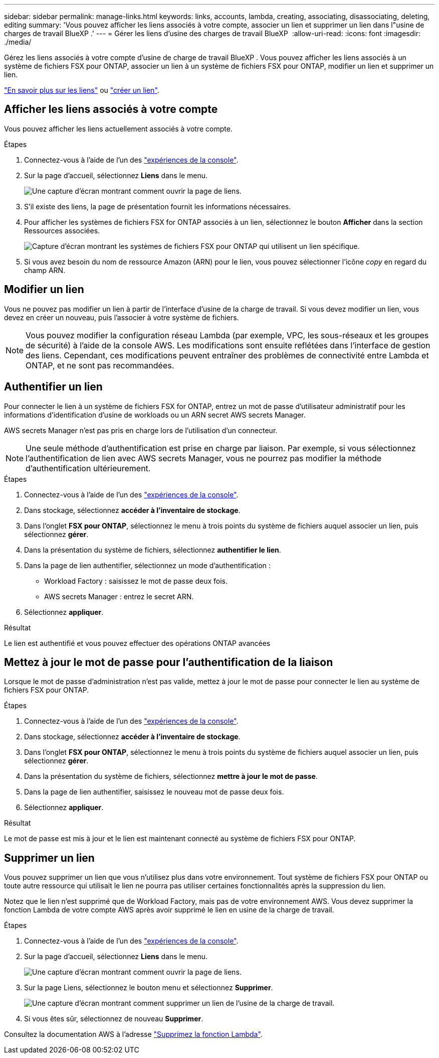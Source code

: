 ---
sidebar: sidebar 
permalink: manage-links.html 
keywords: links, accounts, lambda, creating, associating, disassociating, deleting, editing 
summary: 'Vous pouvez afficher les liens associés à votre compte, associer un lien et supprimer un lien dans l"usine de charges de travail BlueXP .' 
---
= Gérer les liens d'usine des charges de travail BlueXP 
:allow-uri-read: 
:icons: font
:imagesdir: ./media/


[role="lead"]
Gérez les liens associés à votre compte d'usine de charge de travail BlueXP . Vous pouvez afficher les liens associés à un système de fichiers FSX pour ONTAP, associer un lien à un système de fichiers FSX pour ONTAP, modifier un lien et supprimer un lien.

link:links-overview.html["En savoir plus sur les liens"] ou link:create-link.html["créer un lien"].



== Afficher les liens associés à votre compte

Vous pouvez afficher les liens actuellement associés à votre compte.

.Étapes
. Connectez-vous à l'aide de l'un des link:https://docs.netapp.com/us-en/workload-setup-admin/console-experiences.html["expériences de la console"^].
. Sur la page d'accueil, sélectionnez *Liens* dans le menu.
+
image:screenshot-menu-links.png["Une capture d'écran montrant comment ouvrir la page de liens."]

. S'il existe des liens, la page de présentation fournit les informations nécessaires.
. Pour afficher les systèmes de fichiers FSX for ONTAP associés à un lien, sélectionnez le bouton *Afficher* dans la section Ressources associées.
+
image:screenshot-view-link-details.png["Capture d'écran montrant les systèmes de fichiers FSX pour ONTAP qui utilisent un lien spécifique."]

. Si vous avez besoin du nom de ressource Amazon (ARN) pour le lien, vous pouvez sélectionner l'icône _copy_ en regard du champ ARN.




== Modifier un lien

Vous ne pouvez pas modifier un lien à partir de l'interface d'usine de la charge de travail. Si vous devez modifier un lien, vous devez en créer un nouveau, puis l'associer à votre système de fichiers.


NOTE: Vous pouvez modifier la configuration réseau Lambda (par exemple, VPC, les sous-réseaux et les groupes de sécurité) à l'aide de la console AWS. Les modifications sont ensuite reflétées dans l'interface de gestion des liens. Cependant, ces modifications peuvent entraîner des problèmes de connectivité entre Lambda et ONTAP, et ne sont pas recommandées.



== Authentifier un lien

Pour connecter le lien à un système de fichiers FSX for ONTAP, entrez un mot de passe d'utilisateur administratif pour les informations d'identification d'usine de workloads ou un ARN secret AWS secrets Manager.

AWS secrets Manager n'est pas pris en charge lors de l'utilisation d'un connecteur.


NOTE: Une seule méthode d'authentification est prise en charge par liaison. Par exemple, si vous sélectionnez l'authentification de lien avec AWS secrets Manager, vous ne pourrez pas modifier la méthode d'authentification ultérieurement.

.Étapes
. Connectez-vous à l'aide de l'un des link:https://docs.netapp.com/us-en/workload-setup-admin/console-experiences.html["expériences de la console"^].
. Dans stockage, sélectionnez *accéder à l'inventaire de stockage*.
. Dans l'onglet *FSX pour ONTAP*, sélectionnez le menu à trois points du système de fichiers auquel associer un lien, puis sélectionnez *gérer*.
. Dans la présentation du système de fichiers, sélectionnez *authentifier le lien*.
. Dans la page de lien authentifier, sélectionnez un mode d'authentification :
+
** Workload Factory : saisissez le mot de passe deux fois.
** AWS secrets Manager : entrez le secret ARN.


. Sélectionnez *appliquer*.


.Résultat
Le lien est authentifié et vous pouvez effectuer des opérations ONTAP avancées



== Mettez à jour le mot de passe pour l'authentification de la liaison

Lorsque le mot de passe d'administration n'est pas valide, mettez à jour le mot de passe pour connecter le lien au système de fichiers FSX pour ONTAP.

.Étapes
. Connectez-vous à l'aide de l'un des link:https://docs.netapp.com/us-en/workload-setup-admin/console-experiences.html["expériences de la console"^].
. Dans stockage, sélectionnez *accéder à l'inventaire de stockage*.
. Dans l'onglet *FSX pour ONTAP*, sélectionnez le menu à trois points du système de fichiers auquel associer un lien, puis sélectionnez *gérer*.
. Dans la présentation du système de fichiers, sélectionnez *mettre à jour le mot de passe*.
. Dans la page de lien authentifier, saisissez le nouveau mot de passe deux fois.
. Sélectionnez *appliquer*.


.Résultat
Le mot de passe est mis à jour et le lien est maintenant connecté au système de fichiers FSX pour ONTAP.



== Supprimer un lien

Vous pouvez supprimer un lien que vous n'utilisez plus dans votre environnement. Tout système de fichiers FSX pour ONTAP ou toute autre ressource qui utilisait le lien ne pourra pas utiliser certaines fonctionnalités après la suppression du lien.

Notez que le lien n'est supprimé que de Workload Factory, mais pas de votre environnement AWS. Vous devez supprimer la fonction Lambda de votre compte AWS après avoir supprimé le lien en usine de la charge de travail.

.Étapes
. Connectez-vous à l'aide de l'un des link:https://docs.netapp.com/us-en/workload-setup-admin/console-experiences.html["expériences de la console"^].
. Sur la page d'accueil, sélectionnez *Liens* dans le menu.
+
image:screenshot-menu-links.png["Une capture d'écran montrant comment ouvrir la page de liens."]

. Sur la page Liens, sélectionnez le bouton menu et sélectionnez *Supprimer*.
+
image:screenshot-remove-link.png["Une capture d'écran montrant comment supprimer un lien de l'usine de la charge de travail."]

. Si vous êtes sûr, sélectionnez de nouveau *Supprimer*.


Consultez la documentation AWS à l'adresse link:https://docs.aws.amazon.com/lambda/latest/dg/gettingstarted-awscli.html#with-userapp-walkthrough-custom-events-delete-function["Supprimez la fonction Lambda"].
